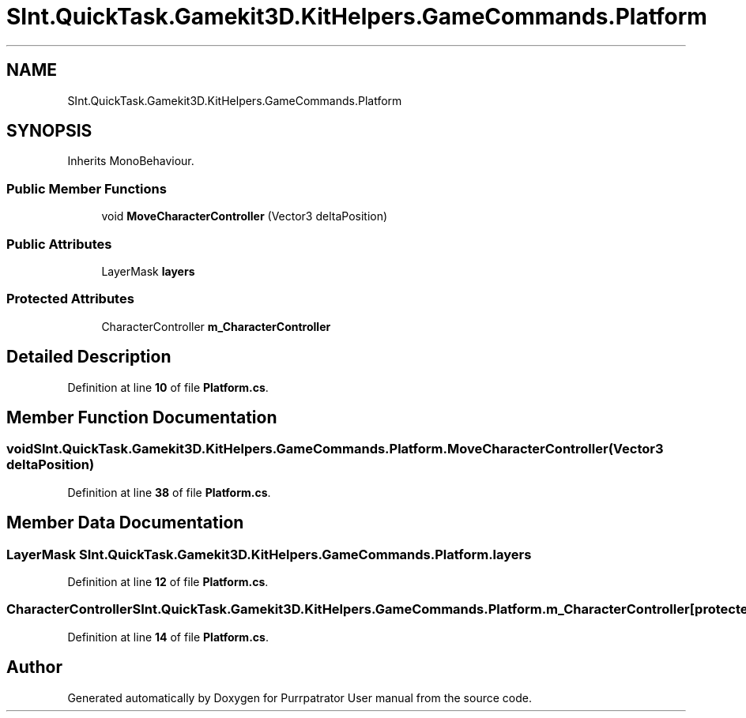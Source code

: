 .TH "SInt.QuickTask.Gamekit3D.KitHelpers.GameCommands.Platform" 3 "Mon Apr 18 2022" "Purrpatrator User manual" \" -*- nroff -*-
.ad l
.nh
.SH NAME
SInt.QuickTask.Gamekit3D.KitHelpers.GameCommands.Platform
.SH SYNOPSIS
.br
.PP
.PP
Inherits MonoBehaviour\&.
.SS "Public Member Functions"

.in +1c
.ti -1c
.RI "void \fBMoveCharacterController\fP (Vector3 deltaPosition)"
.br
.in -1c
.SS "Public Attributes"

.in +1c
.ti -1c
.RI "LayerMask \fBlayers\fP"
.br
.in -1c
.SS "Protected Attributes"

.in +1c
.ti -1c
.RI "CharacterController \fBm_CharacterController\fP"
.br
.in -1c
.SH "Detailed Description"
.PP 
Definition at line \fB10\fP of file \fBPlatform\&.cs\fP\&.
.SH "Member Function Documentation"
.PP 
.SS "void SInt\&.QuickTask\&.Gamekit3D\&.KitHelpers\&.GameCommands\&.Platform\&.MoveCharacterController (Vector3 deltaPosition)"

.PP
Definition at line \fB38\fP of file \fBPlatform\&.cs\fP\&.
.SH "Member Data Documentation"
.PP 
.SS "LayerMask SInt\&.QuickTask\&.Gamekit3D\&.KitHelpers\&.GameCommands\&.Platform\&.layers"

.PP
Definition at line \fB12\fP of file \fBPlatform\&.cs\fP\&.
.SS "CharacterController SInt\&.QuickTask\&.Gamekit3D\&.KitHelpers\&.GameCommands\&.Platform\&.m_CharacterController\fC [protected]\fP"

.PP
Definition at line \fB14\fP of file \fBPlatform\&.cs\fP\&.

.SH "Author"
.PP 
Generated automatically by Doxygen for Purrpatrator User manual from the source code\&.

